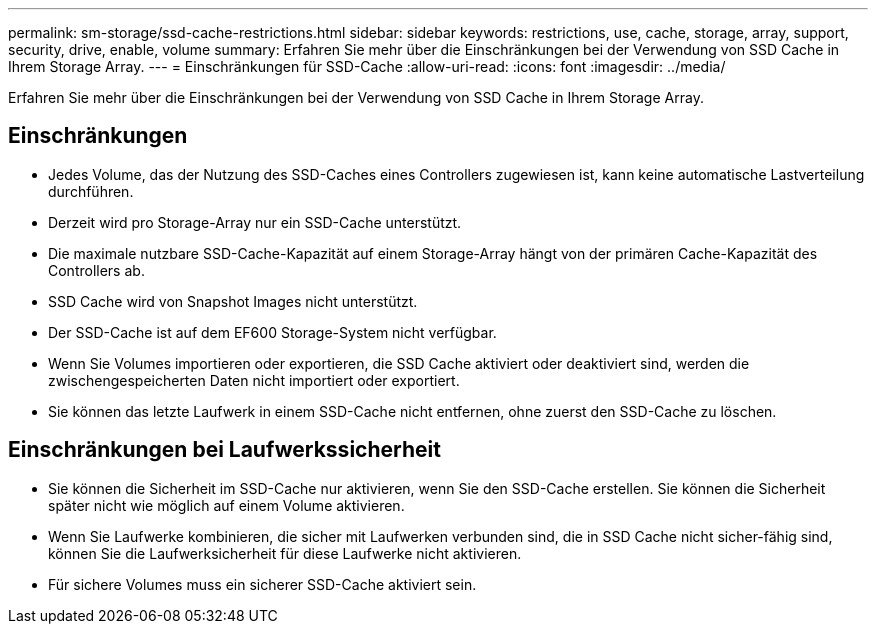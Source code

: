---
permalink: sm-storage/ssd-cache-restrictions.html 
sidebar: sidebar 
keywords: restrictions, use, cache, storage, array, support, security, drive, enable, volume 
summary: Erfahren Sie mehr über die Einschränkungen bei der Verwendung von SSD Cache in Ihrem Storage Array. 
---
= Einschränkungen für SSD-Cache
:allow-uri-read: 
:icons: font
:imagesdir: ../media/


[role="lead"]
Erfahren Sie mehr über die Einschränkungen bei der Verwendung von SSD Cache in Ihrem Storage Array.



== Einschränkungen

* Jedes Volume, das der Nutzung des SSD-Caches eines Controllers zugewiesen ist, kann keine automatische Lastverteilung durchführen.
* Derzeit wird pro Storage-Array nur ein SSD-Cache unterstützt.
* Die maximale nutzbare SSD-Cache-Kapazität auf einem Storage-Array hängt von der primären Cache-Kapazität des Controllers ab.
* SSD Cache wird von Snapshot Images nicht unterstützt.
* Der SSD-Cache ist auf dem EF600 Storage-System nicht verfügbar.
* Wenn Sie Volumes importieren oder exportieren, die SSD Cache aktiviert oder deaktiviert sind, werden die zwischengespeicherten Daten nicht importiert oder exportiert.
* Sie können das letzte Laufwerk in einem SSD-Cache nicht entfernen, ohne zuerst den SSD-Cache zu löschen.




== Einschränkungen bei Laufwerkssicherheit

* Sie können die Sicherheit im SSD-Cache nur aktivieren, wenn Sie den SSD-Cache erstellen. Sie können die Sicherheit später nicht wie möglich auf einem Volume aktivieren.
* Wenn Sie Laufwerke kombinieren, die sicher mit Laufwerken verbunden sind, die in SSD Cache nicht sicher-fähig sind, können Sie die Laufwerksicherheit für diese Laufwerke nicht aktivieren.
* Für sichere Volumes muss ein sicherer SSD-Cache aktiviert sein.

